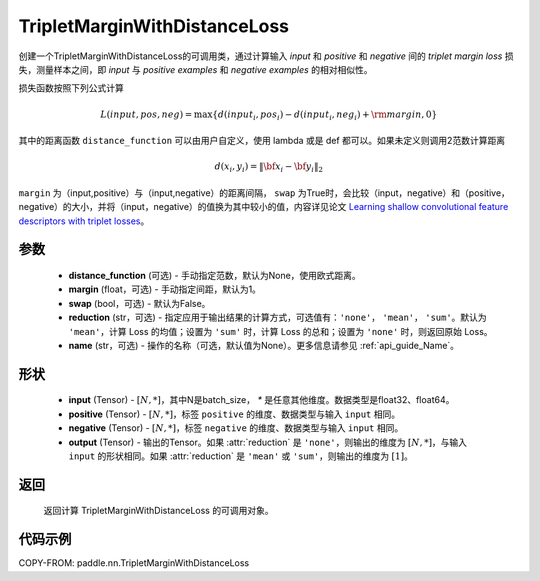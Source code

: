 .. _cn_api_paddle_nn_TripletMarginWithDistanceLoss:

TripletMarginWithDistanceLoss
-------------------------------

.. py:class:: paddle.nn.TripletMarginWithDistanceLoss(distance_function=None, margin: float = 1.0, swap: bool = False, reduction: str = 'mean', name:str=None)

创建一个TripletMarginWithDistanceLoss的可调用类，通过计算输入 `input` 和 `positive` 和 `negative` 间的 `triplet margin loss` 损失，测量样本之间，即 `input` 与 `positive examples` 和 `negative examples` 的相对相似性。


损失函数按照下列公式计算

.. math::
    L(input, pos, neg) = \max \{d(input_i, pos_i) - d(input_i, neg_i) + {\rm margin}, 0\}


其中的距离函数 ``distance_function`` 可以由用户自定义，使用 lambda 或是 def 都可以。如果未定义则调用2范数计算距离

.. math::
    d(x_i, y_i) = \left\lVert {\bf x}_i - {\bf y}_i \right\rVert_2


``margin`` 为（input,positive）与（input,negative）的距离间隔， ``swap`` 为True时，会比较（input，negative）和（positive，negative）的大小，并将（input，negative）的值换为其中较小的值，内容详见论文 `Learning shallow convolutional feature descriptors with triplet losses <http://www.bmva.org/bmvc/2016/papers/paper119/paper119.pdf>`_。



参数
:::::::::
    - **distance_function** (可选) - 手动指定范数，默认为None，使用欧式距离。
    - **margin** (float，可选) - 手动指定间距，默认为1。
    - **swap** (bool，可选) - 默认为False。
    - **reduction** (str，可选) - 指定应用于输出结果的计算方式，可选值有：``'none'``， ``'mean'``， ``'sum'``。默认为 ``'mean'``，计算 Loss 的均值；设置为 ``'sum'`` 时，计算 Loss 的总和；设置为 ``'none'`` 时，则返回原始 Loss。
    - **name** (str，可选) - 操作的名称（可选，默认值为None）。更多信息请参见 :ref:`api_guide_Name`。

形状
:::::::::
    - **input** (Tensor) - :math:`[N, *]`，其中N是batch_size， `*` 是任意其他维度。数据类型是float32、float64。
    - **positive** (Tensor) - :math:`[N, *]`，标签 ``positive`` 的维度、数据类型与输入 ``input`` 相同。
    - **negative** (Tensor) - :math:`[N, *]`，标签 ``negative`` 的维度、数据类型与输入 ``input`` 相同。
    - **output** (Tensor) - 输出的Tensor。如果 :attr:`reduction` 是 ``'none'``，则输出的维度为 :math:`[N, *]`，与输入 ``input`` 的形状相同。如果 :attr:`reduction` 是 ``'mean'`` 或 ``'sum'``，则输出的维度为 :math:`[1]`。

返回
:::::::::
   返回计算 TripletMarginWithDistanceLoss 的可调用对象。

代码示例
:::::::::
COPY-FROM: paddle.nn.TripletMarginWithDistanceLoss
